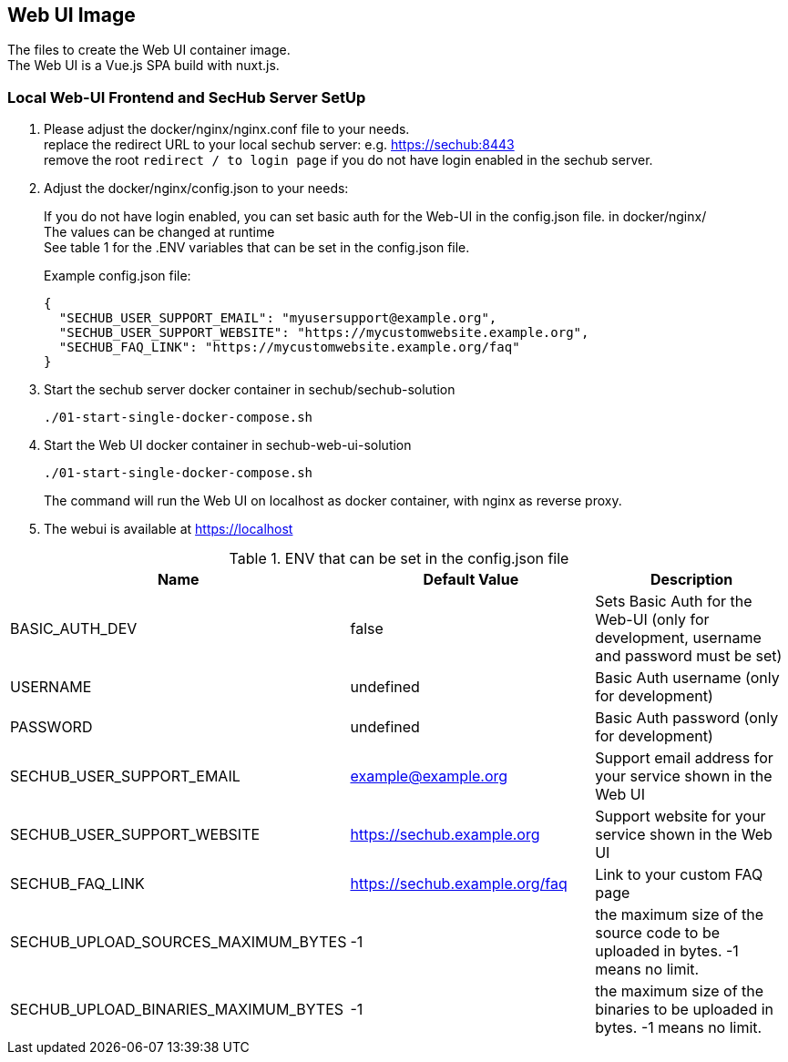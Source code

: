 // SPDX-License-Identifier: MIT

== Web UI Image

The files to create the Web UI container image. +
The Web UI is a Vue.js SPA build with nuxt.js.

=== Local Web-UI Frontend and SecHub Server SetUp

1. Please adjust the docker/nginx/nginx.conf file to your needs. +
replace the redirect URL to your local sechub server: e.g. https://sechub:8443 +
remove the root `redirect / to login page` if you do not have login enabled in the sechub server.

2. Adjust the docker/nginx/config.json to your needs: +
+
If you do not have login enabled, you can set basic auth for the Web-UI in the config.json file. in docker/nginx/ +
The values can be changed at runtime +
See table 1 for the .ENV variables that can be set in the config.json file. +
+
Example config.json file: +
+
[source,json]
----
{
  "SECHUB_USER_SUPPORT_EMAIL": "myusersupport@example.org",
  "SECHUB_USER_SUPPORT_WEBSITE": "https://mycustomwebsite.example.org",
  "SECHUB_FAQ_LINK": "https://mycustomwebsite.example.org/faq"
}
----

3. Start the sechub server docker container in sechub/sechub-solution +
+
----
./01-start-single-docker-compose.sh
----

4. Start the Web UI docker container in sechub-web-ui-solution +
+
----
./01-start-single-docker-compose.sh
----
+
The command will run the Web UI on localhost as docker container, with nginx as reverse proxy.

5. The webui is available at https://localhost +

.ENV that can be set in the config.json file
|===
|Name |Default Value |Description

|BASIC_AUTH_DEV
|false
|Sets Basic Auth for the Web-UI (only for development, username and password must be set)

|USERNAME
|undefined
|Basic Auth username (only for development)

|PASSWORD
|undefined
|Basic Auth password (only for development)

|SECHUB_USER_SUPPORT_EMAIL
|example@example.org
|Support email address for your service shown in the Web UI

|SECHUB_USER_SUPPORT_WEBSITE
|https://sechub.example.org
|Support website for your service shown in the Web UI

|SECHUB_FAQ_LINK
|https://sechub.example.org/faq
|Link to your custom FAQ page

|SECHUB_UPLOAD_SOURCES_MAXIMUM_BYTES
|-1
|the maximum size of the source code to be uploaded in bytes. -1 means no limit.

|SECHUB_UPLOAD_BINARIES_MAXIMUM_BYTES
|-1
|the maximum size of the binaries to be uploaded in bytes. -1 means no limit.
|===